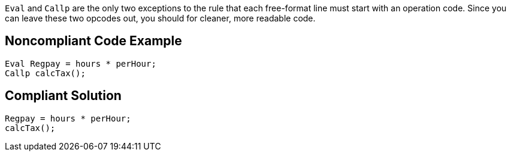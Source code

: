 ``++Eval++`` and ``++Callp++`` are the only two exceptions to the rule that each free-format line must start with an operation code. Since you can leave these two opcodes out, you should for cleaner, more readable code.

== Noncompliant Code Example

----
Eval Regpay = hours * perHour;
Callp calcTax();
----

== Compliant Solution

----
Regpay = hours * perHour;
calcTax();
----
